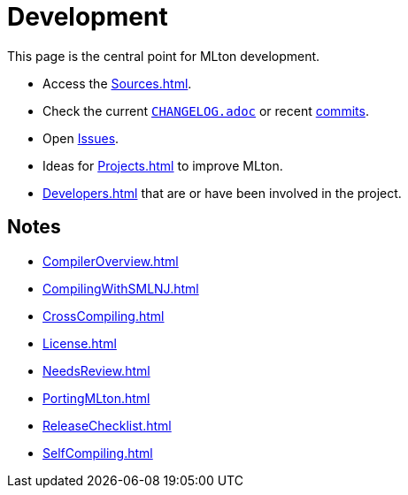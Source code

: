 = Development

This page is the central point for MLton development.

* Access the <<Sources#>>.
* Check the current https://github.com/MLton/mlton/blob/master/CHANGELOG.adoc[`CHANGELOG.adoc`] or recent https://github.com/MLton/mlton/commits/master[commits].
* Open https://github.com/MLton/mlton/issues[Issues].
* Ideas for <<Projects#>> to improve MLton.
* <<Developers#>> that are or have been involved in the project.
// * Help maintain and improve the <<WebSite#>>.

== Notes

* <<CompilerOverview#>>
* <<CompilingWithSMLNJ#>>
* <<CrossCompiling#>>
* <<License#>>
* <<NeedsReview#>>
* <<PortingMLton#>>
* <<ReleaseChecklist#>>
* <<SelfCompiling#>>
